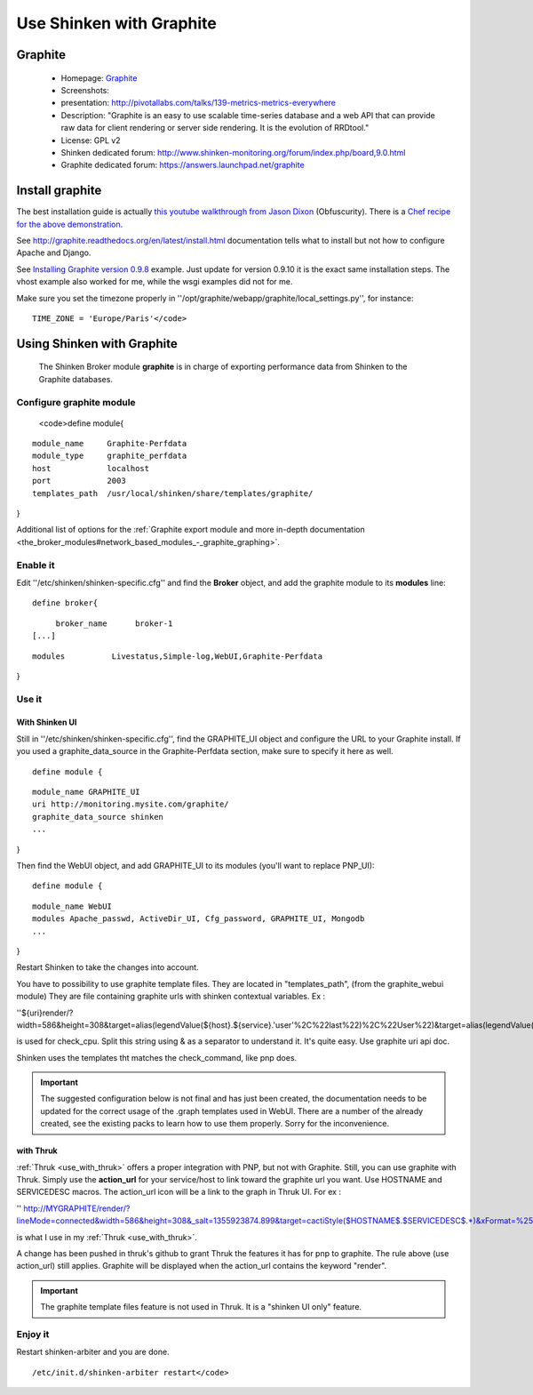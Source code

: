 .. _use_with_graphite:


=========================
Use Shinken with Graphite
=========================


Graphite 
---------

  * Homepage: `Graphite`_
  * Screenshots: 
  * presentation: http://pivotallabs.com/talks/139-metrics-metrics-everywhere
  * Description: "Graphite is an easy to use scalable time-series database and a web API that can provide raw data for client rendering or server side rendering. It is the evolution of RRDtool."
  * License: GPL v2

  * Shinken dedicated forum: http://www.shinken-monitoring.org/forum/index.php/board,9.0.html
  * Graphite dedicated forum: https://answers.launchpad.net/graphite



Install graphite 
-----------------


The best installation guide is actually `this youtube walkthrough from Jason Dixon`_ (Obfuscurity). There is a `Chef recipe for the above demonstration`_.

See http://graphite.readthedocs.org/en/latest/install.html documentation tells what to install but not how to configure Apache and Django.

See `Installing Graphite version 0.9.8`_ example. Just update for version 0.9.10 it is the exact same installation steps. The vhost example also worked for me, while the wsgi examples did not for me. 

Make sure you set the timezone properly in ''/opt/graphite/webapp/graphite/local_settings.py'', for instance:
  
::

  TIME_ZONE = 'Europe/Paris'</code>
  
  


Using Shinken with Graphite 
----------------------------

  
  The Shinken Broker module **graphite** is in charge of exporting performance data from Shinken to the Graphite databases.
  


Configure graphite module 
~~~~~~~~~~~~~~~~~~~~~~~~~~

  
  <code>define module{
  
::

    module_name     Graphite-Perfdata
    module_type     graphite_perfdata
    host            localhost
    port            2003
    templates_path  /usr/local/shinken/share/templates/graphite/
}

Additional list of options for the :ref:`Graphite export module and more in-depth documentation <the_broker_modules#network_based_modules_-_graphite_graphing>`.



Enable it 
~~~~~~~~~~


Edit ''/etc/shinken/shinken-specific.cfg'' and find the **Broker** object, and add the graphite module to its **modules** line:

  
::

  define broker{
  
::

       broker_name      broker-1
  [...]
  
::

       modules          Livestatus,Simple-log,WebUI,Graphite-Perfdata
}



Use it 
~~~~~~~




With Shinken UI 
****************


Still in ''/etc/shinken/shinken-specific.cfg'', find the GRAPHITE_UI object and configure the URL to your Graphite install.
If you used a graphite_data_source in the Graphite-Perfdata section, make sure to specify it here as well.
  
::

  define module {
  
::

  module_name GRAPHITE_UI
  uri http://monitoring.mysite.com/graphite/
  graphite_data_source shinken
  ...
}

Then find the WebUI object, and add GRAPHITE_UI to its modules (you'll want to replace PNP_UI):
  
::

  define module {
  
::

  module_name WebUI
  modules Apache_passwd, ActiveDir_UI, Cfg_password, GRAPHITE_UI, Mongodb
  ...
}

Restart Shinken to take the changes into account.

You have to possibility to use graphite template files. They are located in "templates_path", (from the graphite_webui module)
They are file containing graphite urls with shinken contextual variables.
Ex : 

''${uri}render/?width=586&height=308&target=alias(legendValue(${host}.${service}.'user'%2C%22last%22)%2C%22User%22)&target=alias(legendValue(${host}.${service}.'sys'%2C%22last%22)%2C%22Sys%22)&target=alias(legendValue(${host}.${service}.'softirq'%2C%22last%22)%2C%22SoftIRQ%22)&target=alias(legendValue(${host}.${service}.'nice'%2C%22last%22)%2C%22Nice%22)&target=alias(legendValue(${host}.${service}.'irq'%2C%22last%22)%2C%22IRQ%22)&target=alias(legendValue(${host}.${service}.'iowait'%2C%22last%22)%2C%22I%2FO%20Wait%22)&target=alias(legendValue(${host}.${service}.'idle'%2C%22last%22)%2C%22Idle%22)&fgcolor=000000&bgcolor=FFFFFF)&areaMode=stacked&yMax=100''

is used for check_cpu. Split this string using & as a separator to understand it. It's quite easy. Use graphite uri api doc.

Shinken uses the templates tht matches the check_command, like pnp does.

.. important::  The suggested configuration below is not final and has just been created, the documentation needs to be updated for the correct usage of the .graph templates used in WebUI. There are a number of the already created, see the existing packs to learn how to use them properly. Sorry for the inconvenience.



with Thruk 
***********

:ref:`Thruk <use_with_thruk>` offers a proper integration with PNP, but not with Graphite.
Still, you can use graphite with Thruk. Simply use the **action_url** for your service/host to link toward the graphite url you want. Use HOSTNAME and SERVICEDESC macros. 
The action_url icon will be a link to the graph in Thruk UI.
For ex : 

'' http://MYGRAPHITE/render/?lineMode=connected&width=586&height=308&_salt=1355923874.899&target=cactiStyle($HOSTNAME$.$SERVICEDESC$.*)&xFormat=%25H%3A%25M&tz=Europe/Paris&bgcolor=DDDDDD&fgcolor=111111&majorGridLineColor=black&minorGridLineColor=grey''

is what I use in my :ref:`Thruk <use_with_thruk>`.

A change has been pushed in thruk's github to grant Thruk the features it has for pnp to graphite. The rule above (use action_url) still applies. Graphite will be displayed when the action_url contains the keyword "render".

.. important::   The graphite template files feature is not used in Thruk. It is a "shinken UI only" feature.




Enjoy it 
~~~~~~~~~


Restart shinken-arbiter and you are done.

::

  /etc/init.d/shinken-arbiter restart</code>

.. _Installing Graphite version 0.9.8: http://agiletesting.blogspot.ca/2011/04/installing-and-configuring-graphite.html
.. _Chef recipe for the above demonstration: https://github.com/manasg/chef-graphite
.. _Graphite: http://graphite.readthedocs.org/en/0.9.10/index.html
.. _this youtube walkthrough from Jason Dixon: http://www.youtube.com/watch?v=0-g--_Be2jc&feature=player_embedded
